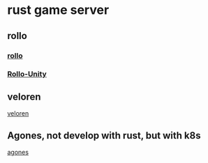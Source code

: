 * rust game server

** rollo
*** [[https://github.com/netskillzgh/rollo][rollo]]
*** [[https://github.com/netskillzgh/Rollo-Unity][Rollo-Unity]]

** veloren
[[https://github.com/veloren/veloren][veloren]]

** Agones, not develop with rust, but with k8s
[[https://agones.dev/][agones]]
